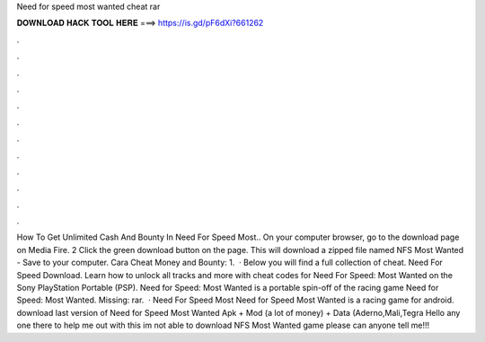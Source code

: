 Need for speed most wanted cheat rar

𝐃𝐎𝐖𝐍𝐋𝐎𝐀𝐃 𝐇𝐀𝐂𝐊 𝐓𝐎𝐎𝐋 𝐇𝐄𝐑𝐄 ===> https://is.gd/pF6dXi?661262

.

.

.

.

.

.

.

.

.

.

.

.

How To Get Unlimited Cash And Bounty In Need For Speed Most.. On your computer browser, go to the download page on Media Fire. 2 Click the green download button on the page. This will download a zipped file named NFS Most Wanted - Save  to your computer. Cara Cheat Money and Bounty: 1.  · Below you will find a full collection of cheat. Need For Speed Download. Learn how to unlock all tracks and more with cheat codes for Need For Speed: Most Wanted on the Sony PlayStation Portable (PSP). Need for Speed: Most Wanted is a portable spin-off of the racing game Need for Speed: Most Wanted. Missing: rar.  · Need For Speed Most Need for Speed Most Wanted is a racing game for android. download last version of Need for Speed Most Wanted Apk + Mod (a lot of money) + Data (Aderno,Mali,Tegra Hello any one there to help me out with this im not able to download NFS Most Wanted game please can anyone tell me!!!